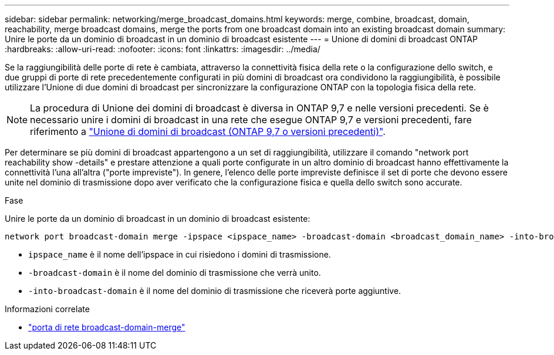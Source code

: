 ---
sidebar: sidebar 
permalink: networking/merge_broadcast_domains.html 
keywords: merge, combine, broadcast, domain, reachability, merge broadcast domains, merge the ports from one broadcast domain into an existing broadcast domain 
summary: Unire le porte da un dominio di broadcast in un dominio di broadcast esistente 
---
= Unione di domini di broadcast ONTAP
:hardbreaks:
:allow-uri-read: 
:nofooter: 
:icons: font
:linkattrs: 
:imagesdir: ../media/


[role="lead"]
Se la raggiungibilità delle porte di rete è cambiata, attraverso la connettività fisica della rete o la configurazione dello switch, e due gruppi di porte di rete precedentemente configurati in più domini di broadcast ora condividono la raggiungibilità, è possibile utilizzare l'Unione di due domini di broadcast per sincronizzare la configurazione ONTAP con la topologia fisica della rete.


NOTE: La procedura di Unione dei domini di broadcast è diversa in ONTAP 9,7 e nelle versioni precedenti. Se è necessario unire i domini di broadcast in una rete che esegue ONTAP 9,7 e versioni precedenti, fare riferimento a link:https://docs.netapp.com/us-en/ontap-system-manager-classic/networking-bd/merge_broadcast_domains97.html["Unione di domini di broadcast (ONTAP 9,7 o versioni precedenti)"^].

Per determinare se più domini di broadcast appartengono a un set di raggiungibilità, utilizzare il comando "network port reachability show -details" e prestare attenzione a quali porte configurate in un altro dominio di broadcast hanno effettivamente la connettività l'una all'altra ("porte impreviste"). In genere, l'elenco delle porte impreviste definisce il set di porte che devono essere unite nel dominio di trasmissione dopo aver verificato che la configurazione fisica e quella dello switch sono accurate.

.Fase
Unire le porte da un dominio di broadcast in un dominio di broadcast esistente:

....
network port broadcast-domain merge -ipspace <ipspace_name> -broadcast-domain <broadcast_domain_name> -into-broadcast-domain <broadcast_domain_name>
....
* `ipspace_name` è il nome dell'ipspace in cui risiedono i domini di trasmissione.
* `-broadcast-domain` è il nome del dominio di trasmissione che verrà unito.
* `-into-broadcast-domain` è il nome del dominio di trasmissione che riceverà porte aggiuntive.


.Informazioni correlate
* link:https://docs.netapp.com/us-en/ontap-cli/network-port-broadcast-domain-merge["porta di rete broadcast-domain-merge"^]

